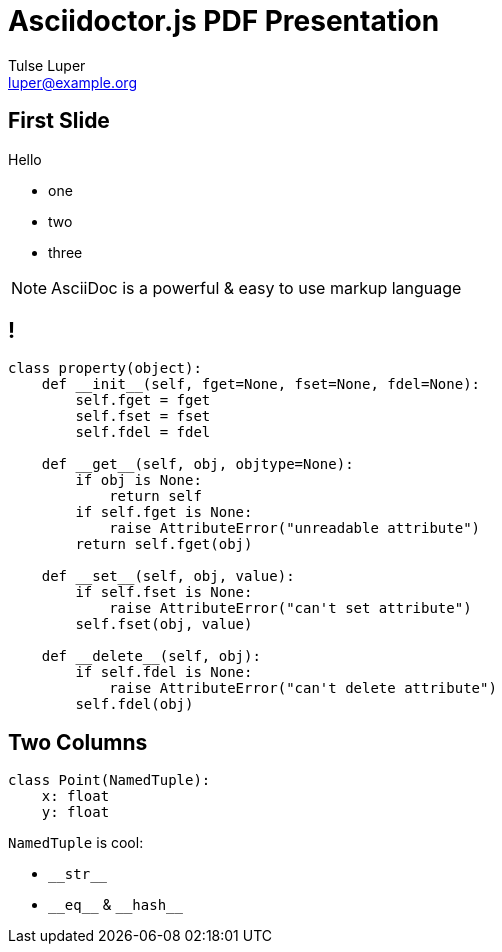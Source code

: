 = Asciidoctor.js PDF Presentation
Tulse Luper <luper@example.org>

== First Slide

Hello

* one
* two
* three

NOTE: AsciiDoc is a powerful & easy to use markup language

// section without a title
== !

[source,python]
----
class property(object):
    def __init__(self, fget=None, fset=None, fdel=None):
        self.fget = fget
        self.fset = fset
        self.fdel = fdel

    def __get__(self, obj, objtype=None):
        if obj is None:
            return self
        if self.fget is None:
            raise AttributeError("unreadable attribute")
        return self.fget(obj)

    def __set__(self, obj, value):
        if self.fset is None:
            raise AttributeError("can't set attribute")
        self.fset(obj, value)

    def __delete__(self, obj):
        if self.fdel is None:
            raise AttributeError("can't delete attribute")
        self.fdel(obj)
----


[.two-col]
== Two Columns

[source,python]
----
class Point(NamedTuple):
    x: float
    y: float
----

--
`NamedTuple` is cool:

  * `+__str__+`
  * `+__eq__+` & `+__hash__+`
--
